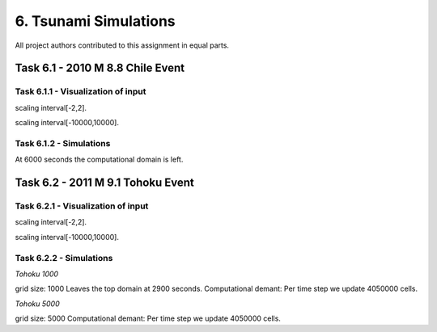 6. Tsunami Simulations
*************************************

All project authors contributed to this assignment in equal parts.

Task 6.1 - 2010 M 8.8 Chile Event
=====================================

Task 6.1.1 - Visualization of input
-------------------------------------------


..  image:: ../../_static/assets/task_6-1-1_chile_dis.png

scaling interval[-2,2].

..  image:: ../../_static/assets/task_6-1-1_chile_bath.png

scaling interval[-10000,10000].

   
Task 6.1.2 - Simulations
-------------------------------------------

.. raw:: html

    <video width="100%" height="auto" controls>
      <source src="../../_static/assets/task_6-2-1_tohoku_1000.mp4" type="video/mp4">
    </video> 


At 6000 seconds the computational domain is left.

Task 6.2 - 2011 M 9.1 Tohoku Event
=====================================

Task 6.2.1 - Visualization of input
-------------------------------------------

..  image:: ../../_static/assets/task_6-2-1_tohoku_dis.png

scaling interval[-2,2].


..  image:: ../../_static/assets/task_6-2-1_tohoku_bath.png

scaling interval[-10000,10000].


Task 6.2.2 - Simulations
-------------------------------------------

`Tohoku 1000` 

.. raw:: html

    <video width="100%" height="auto" controls>
      <source src="../../_static/assets/task_6-2-1_tohoku_1000.mp4" type="video/mp4">
    </video> 

grid size: 1000
Leaves the top domain at 2900 seconds. Computational demant:
Per time step we update 4050000 cells.


`Tohoku 5000`

.. raw:: html

    <video width="100%" height="auto" controls>
      <source src="../../_static/assets/task_6-2-1_tohoku_1000.mp4" type="video/mp4">
    </video> 

grid size: 5000
Computational demant: Per time step we update 4050000 cells.